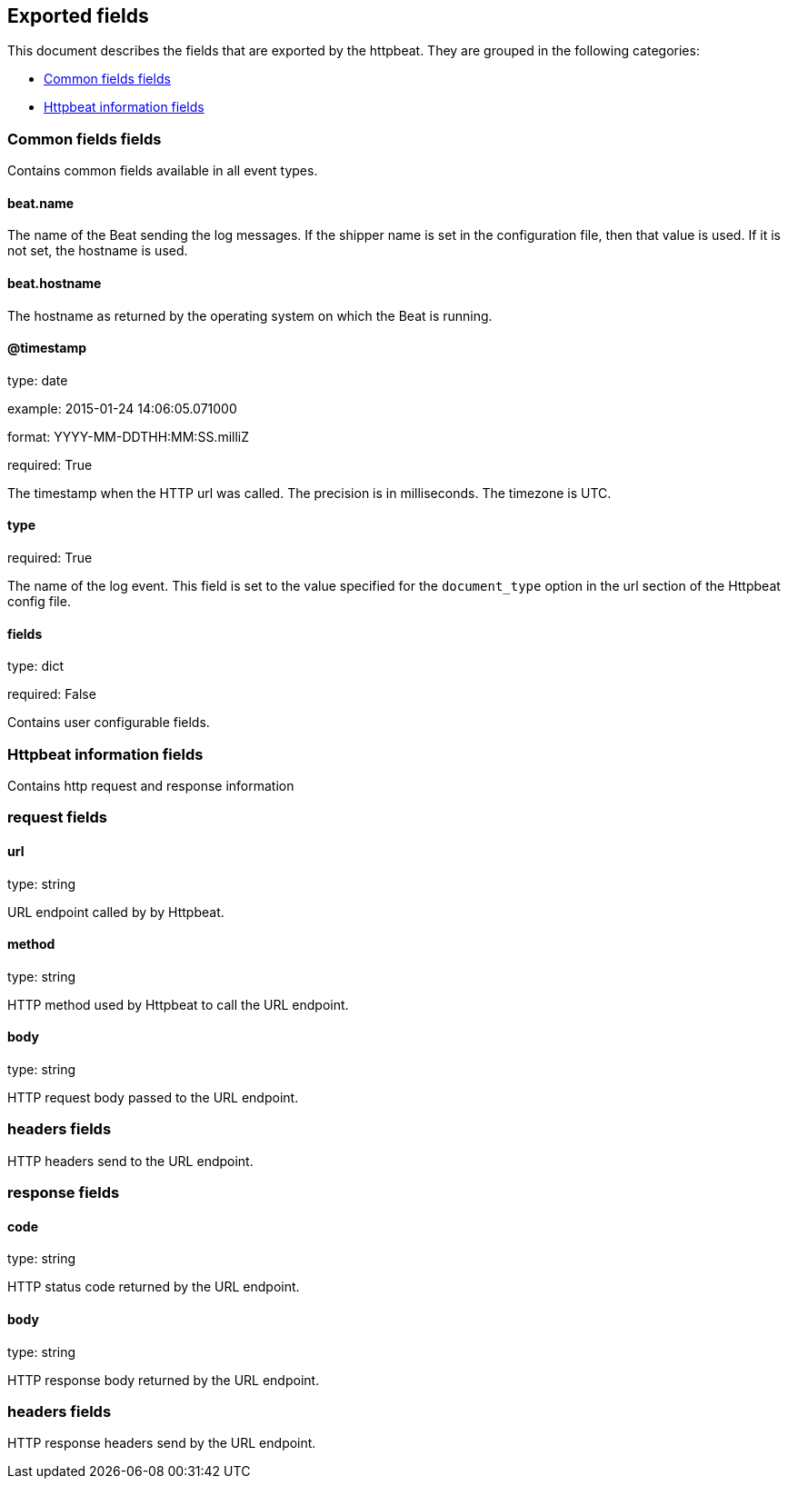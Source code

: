 
////
This file is generated! See etc/fields.yml and scripts/generate_field_docs.py
////

[[exported-fields]]
== Exported fields

This document describes the fields that are exported by the
httpbeat. They are grouped in the
following categories:

* <<exported-fields-env>>
* <<exported-fields-httpbeat>>

[[exported-fields-env]]
=== Common fields fields

Contains common fields available in all event types.



==== beat.name

The name of the Beat sending the log messages. If the shipper name is set in the configuration file, then that value is used. If it is not set, the hostname is used.


==== beat.hostname

The hostname as returned by the operating system on which the Beat is running.


==== @timestamp

type: date

example: 2015-01-24 14:06:05.071000

format: YYYY-MM-DDTHH:MM:SS.milliZ

required: True

The timestamp when the HTTP url was called. The precision is in milliseconds. The timezone is UTC.


==== type

required: True

The name of the log event. This field is set to the value specified for the `document_type` option in the url section of the Httpbeat config file.


==== fields

type: dict

required: False

Contains user configurable fields.


[[exported-fields-httpbeat]]
=== Httpbeat information fields

Contains http request and response information



=== request fields


==== url

type: string

URL endpoint called by by Httpbeat.


==== method

type: string

HTTP method used by Httpbeat to call the URL endpoint.


==== body

type: string

HTTP request body passed to the URL endpoint.


=== headers fields

HTTP headers send to the URL endpoint.



=== response fields


==== code

type: string

HTTP status code returned by the URL endpoint.


==== body

type: string

HTTP response body returned by the URL endpoint.


=== headers fields

HTTP response headers send by the URL endpoint.



